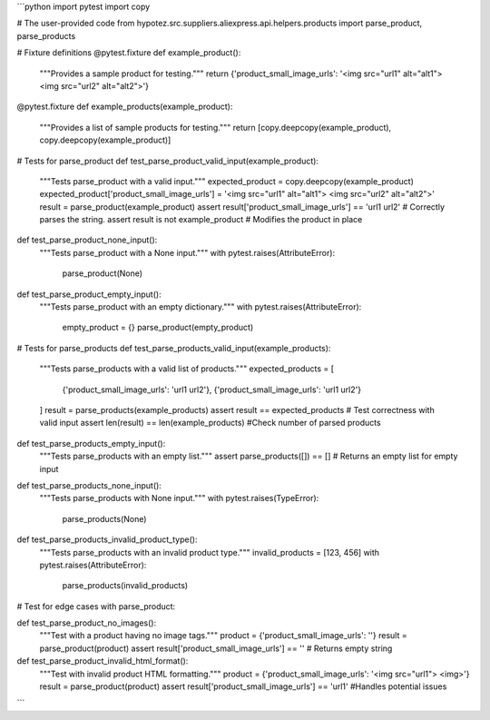 ```python
import pytest
import copy

# The user-provided code
from hypotez.src.suppliers.aliexpress.api.helpers.products import parse_product, parse_products


# Fixture definitions
@pytest.fixture
def example_product():
    """Provides a sample product for testing."""
    return {'product_small_image_urls': '<img src="url1" alt="alt1"> <img src="url2" alt="alt2">'}


@pytest.fixture
def example_products(example_product):
    """Provides a list of sample products for testing."""
    return [copy.deepcopy(example_product), copy.deepcopy(example_product)]


# Tests for parse_product
def test_parse_product_valid_input(example_product):
    """Tests parse_product with a valid input."""
    expected_product = copy.deepcopy(example_product)
    expected_product['product_small_image_urls'] = '<img src="url1" alt="alt1"> <img src="url2" alt="alt2">'
    result = parse_product(example_product)
    assert result['product_small_image_urls'] == 'url1 url2' # Correctly parses the string.
    assert result is not example_product  # Modifies the product in place


def test_parse_product_none_input():
    """Tests parse_product with a None input."""
    with pytest.raises(AttributeError):
        parse_product(None)


def test_parse_product_empty_input():
    """Tests parse_product with an empty dictionary."""
    with pytest.raises(AttributeError):
       empty_product = {}
       parse_product(empty_product)



# Tests for parse_products
def test_parse_products_valid_input(example_products):
    """Tests parse_products with a valid list of products."""
    expected_products = [
        {'product_small_image_urls': 'url1 url2'},
        {'product_small_image_urls': 'url1 url2'}
    ]
    result = parse_products(example_products)
    assert result == expected_products # Test correctness with valid input
    assert len(result) == len(example_products) #Check number of parsed products


def test_parse_products_empty_input():
    """Tests parse_products with an empty list."""
    assert parse_products([]) == []  # Returns an empty list for empty input


def test_parse_products_none_input():
    """Tests parse_products with None input."""
    with pytest.raises(TypeError):
        parse_products(None)



def test_parse_products_invalid_product_type():
    """Tests parse_products with an invalid product type."""
    invalid_products = [123, 456]
    with pytest.raises(AttributeError):
        parse_products(invalid_products)


# Test for edge cases with parse_product:


def test_parse_product_no_images():
    """Test with a product having no image tags."""
    product = {'product_small_image_urls': ''}
    result = parse_product(product)
    assert result['product_small_image_urls'] == '' # Returns empty string


def test_parse_product_invalid_html_format():
    """Test with invalid product HTML formatting."""
    product = {'product_small_image_urls': '<img src="url1"> <img>'}
    result = parse_product(product)
    assert result['product_small_image_urls'] == 'url1' #Handles potential issues

```